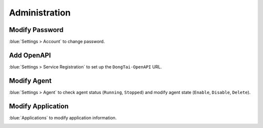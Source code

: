 Administration
=================
Modify Password
----------------
:blue:`Settings > Account` to change password.

.. image:: ../_static/04_ops/admin00.png
  :alt: mpwd

Add OpenAPI
-----------------
:blue:`Settings > Service Registration` to set up the ``DongTai-OpenAPI`` URL.

.. image:: ../_static/04_ops/admin01.png
  :alt: mapp


Modify Agent
--------------
:blue:`Settings > Agent` to check agent status (``Running``, ``Stopped``) and modify agent state (``Enable``, ``Disable``, ``Delete``).

.. image:: ../_static/04_ops/admin02.png
  :alt: magent

Modify Application
-------------------
:blue:`Applications` to modify application information.

.. image:: ../_static/04_ops/admin03.png
  :alt: mapp
